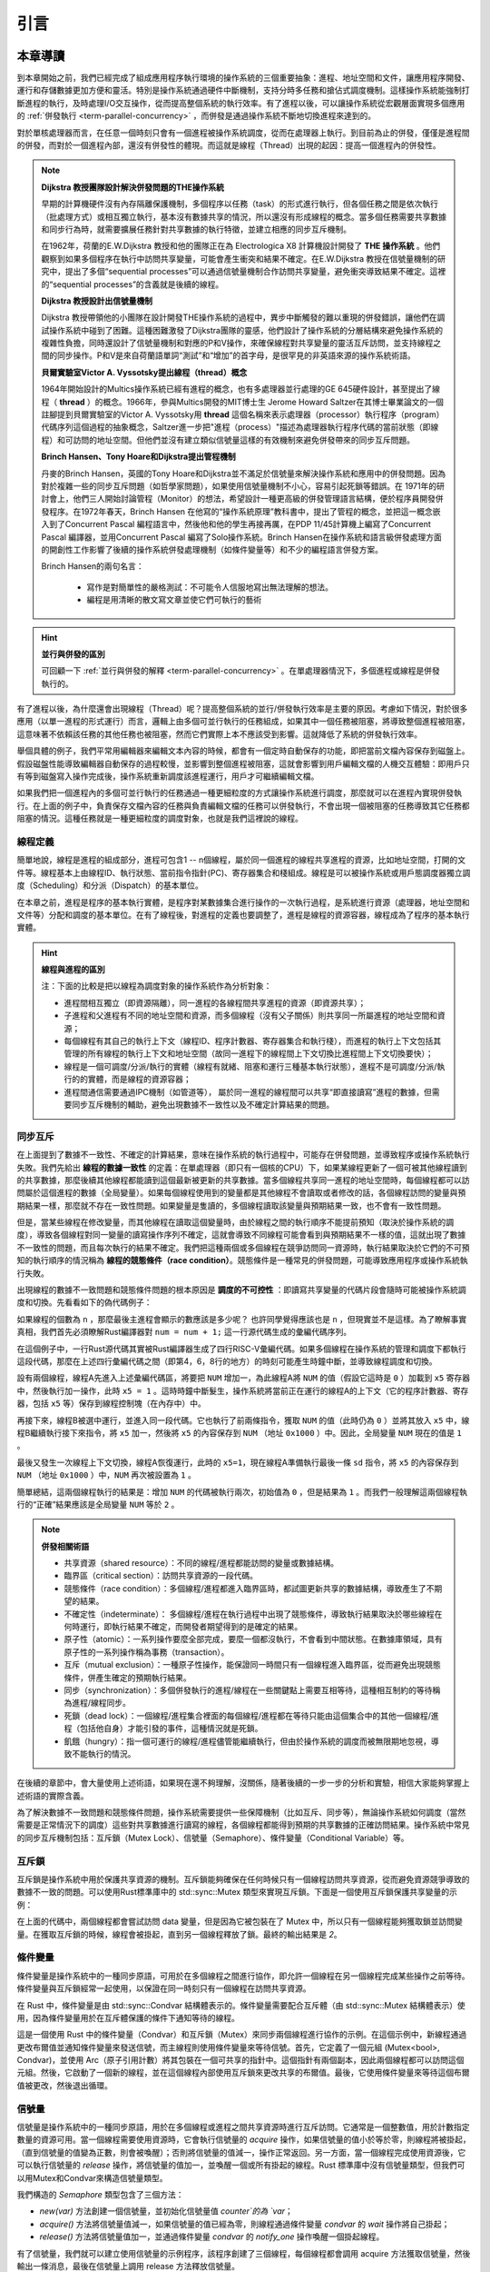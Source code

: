 引言
=========================================

本章導讀
-----------------------------------------

到本章開始之前，我們已經完成了組成應用程序執行環境的操作系統的三個重要抽象：進程、地址空間和文件，讓應用程序開發、運行和存儲數據更加方便和靈活。特別是操作系統通過硬件中斷機制，支持分時多任務和搶佔式調度機制。這樣操作系統能強制打斷進程的執行，及時處理I/O交互操作，從而提高整個系統的執行效率。有了進程以後，可以讓操作系統從宏觀層面實現多個應用的 :ref:`併發執行 <term-parallel-concurrency>` ，而併發是通過操作系統不斷地切換進程來達到的。

對於單核處理器而言，在任意一個時刻只會有一個進程被操作系統調度，從而在處理器上執行。到目前為止的併發，僅僅是進程間的併發，而對於一個進程內部，還沒有併發性的體現。而這就是線程（Thread）出現的起因：提高一個進程內的併發性。


.. chyyuu 
   https://en.wikipedia.org/wiki/Per_Brinch_Hansen 關於操作系統併發  Binch Hansen 和 Hoare ??？
	https://en.wikipedia.org/wiki/Thread_(computing) 關於線程
	http://www.serpentine.com/blog/threads-faq/the-history-of-threads/ The history of threads
	https://en.wikipedia.org/wiki/Core_War 我喜歡的一種早期遊戲
	[Dijkstra, 65] Dijkstra, E. W., Cooperating sequential processes, in Programming Languages, Genuys, F. (ed.), Academic Press, 1965.
	[Saltzer, 66] Saltzer, J. H., Traffic control in a multiplexed computer system, MAC-TR-30 (Sc.D. Thesis), July, 1966.
	https://en.wikipedia.org/wiki/THE_multiprogramming_system
	http://www.cs.utexas.edu/users/EWD/ewd01xx/EWD196.PDF
	https://en.wikipedia.org/wiki/Edsger_W._Dijkstra
	https://en.wikipedia.org/wiki/Per_Brinch_Hansen
	https://en.wikipedia.org/wiki/Tony_Hoare
	https://en.wikipedia.org/wiki/Mutual_exclusion
	https://en.wikipedia.org/wiki/Semaphore_(programming)
	https://en.wikipedia.org/wiki/Monitor_(synchronization)
	Dijkstra, Edsger W. The structure of the 'THE'-multiprogramming system (EWD-196) (PDF). E.W. Dijkstra Archive. Center for American History, University of Texas at Austin. (transcription) (Jun 14, 1965)

.. note::

	**Dijkstra 教授團隊設計解決併發問題的THE操作系統**

	早期的計算機硬件沒有內存隔離保護機制，多個程序以任務（task）的形式進行執行，但各個任務之間是依次執行（批處理方式）或相互獨立執行，基本沒有數據共享的情況，所以還沒有形成線程的概念。當多個任務需要共享數據和同步行為時，就需要擴展任務針對共享數據的執行特徵，並建立相應的同步互斥機制。
	
	在1962年，荷蘭的E.W.Dijkstra 教授和他的團隊正在為 Electrologica X8 計算機設計開發了 **THE 操作系統** 。他們觀察到如果多個程序在執行中訪問共享變量，可能會產生衝突和結果不確定。在E.W.Dijkstra 教授在信號量機制的研究中，提出了多個“sequential processes”可以通過信號量機制合作訪問共享變量，避免衝突導致結果不確定。這裡的“sequential processes”的含義就是後續的線程。

	**Dijkstra 教授設計出信號量機制**

	Dijkstra 教授帶領他的小團隊在設計開發THE操作系統的過程中，異步中斷觸發的難以重現的併發錯誤，讓他們在調試操作系統中碰到了困難。這種困難激發了Dijkstra團隊的靈感，他們設計了操作系統的分層結構來避免操作系統的複雜性負擔，同時還設計了信號量機制和對應的P和V操作，來確保線程對共享變量的靈活互斥訪問，並支持線程之間的同步操作。P和V是來自荷蘭語單詞“測試”和“增加”的首字母，是很罕見的非英語來源的操作系統術語。

	**貝爾實驗室Victor A. Vyssotsky提出線程（thread）概念**

	1964年開始設計的Multics操作系統已經有進程的概念，也有多處理器並行處理的GE 645硬件設計，甚至提出了線程（ **thread** ）的概念。1966年，參與Multics開發的MIT博士生 Jerome Howard Saltzer在其博士畢業論文的一個註腳提到貝爾實驗室的Victor A. Vyssotsky用 **thread** 這個名稱來表示處理器（processor）執行程序（program）代碼序列這個過程的抽象概念，Saltzer進一步把"進程（process）"描述為處理器執行程序代碼的當前狀態（即線程）和可訪問的地址空間。但他們並沒有建立類似信號量這樣的有效機制來避免併發帶來的同步互斥問題。

	**Brinch Hansen、Tony Hoare和Dijkstra提出管程機制**

	丹麥的Brinch Hansen，英國的Tony Hoare和Dijkstra並不滿足於信號量來解決操作系統和應用中的併發問題。因為對於複雜一些的同步互斥問題（如哲學家問題），如果使用信號量機制不小心，容易引起死鎖等錯誤。在 1971年的研討會上，他們三人開始討論管程（Monitor）的想法，希望設計一種更高級的併發管理語言結構，便於程序員開發併發程序。在1972年春天，Brinch Hansen 在他寫的“操作系統原理”教科書中，提出了管程的概念，並把這一概念嵌入到了Concurrent Pascal 編程語言中，然後他和他的學生再接再厲，在PDP 11/45計算機上編寫了Concurrent Pascal 編譯器，並用Concurrent Pascal 編寫了Solo操作系統。Brinch Hansen在操作系統和語言級併發處理方面的開創性工作影響了後續的操作系統併發處理機制（如條件變量等）和不少的編程語言併發方案。

	Brinch Hansen的兩句名言：

	  - 寫作是對簡單性的嚴格測試：不可能令人信服地寫出無法理解的想法。
	  - 編程是用清晰的散文寫文章並使它們可執行的藝術

.. hint::

	**並行與併發的區別**

	可回顧一下 :ref:`並行與併發的解釋 <term-parallel-concurrency>` 。在單處理器情況下，多個進程或線程是併發執行的。


有了進程以後，為什麼還會出現線程（Thread）呢？提高整個系統的並行/併發執行效率是主要的原因。考慮如下情況，對於很多應用（以單一進程的形式運行）而言，邏輯上由多個可並行執行的任務組成，如果其中一個任務被阻塞，將導致整個進程被阻塞，這意味著不依賴該任務的其他任務也被阻塞，然而它們實際上本不應該受到影響。這就降低了系統的併發執行效率。

舉個具體的例子，我們平常用編輯器來編輯文本內容的時候，都會有一個定時自動保存的功能，即把當前文檔內容保存到磁盤上。假設磁盤性能導致編輯器自動保存的過程較慢，並影響到整個進程被阻塞，這就會影響到用戶編輯文檔的人機交互體驗：即用戶只有等到磁盤寫入操作完成後，操作系統重新調度該進程運行，用戶才可繼續編輯文檔。

如果我們把一個進程內的多個可並行執行的任務通過一種更細粒度的方式讓操作系統進行調度，那麼就可以在進程內實現併發執行。在上面的例子中，負責保存文檔內容的任務與負責編輯文檔的任務可以併發執行，不會出現一個被阻塞的任務導致其它任務都阻塞的情況。這種任務就是一種更細粒度的調度對象，也就是我們這裡說的線程。


.. _term-thread-define:

線程定義
~~~~~~~~~~~~~~~~~~~~

簡單地說，線程是進程的組成部分，進程可包含1 -- n個線程，屬於同一個進程的線程共享進程的資源，比如地址空間，打開的文件等。線程基本上由線程ID、執行狀態、當前指令指針(PC)、寄存器集合和棧組成。線程是可以被操作系統或用戶態調度器獨立調度（Scheduling）和分派（Dispatch）的基本單位。

在本章之前，進程是程序的基本執行實體，是程序對某數據集合進行操作的一次執行過程，是系統進行資源（處理器，地址空間和文件等）分配和調度的基本單位。在有了線程後，對進程的定義也要調整了，進程是線程的資源容器，線程成為了程序的基本執行實體。


.. hint::

   **線程與進程的區別**
   
   注：下面的比較是把以線程為調度對象的操作系統作為分析對象：

   * 進程間相互獨立（即資源隔離），同一進程的各線程間共享進程的資源（即資源共享）；
   * 子進程和父進程有不同的地址空間和資源，而多個線程（沒有父子關係）則共享同一所屬進程的地址空間和資源；
   * 每個線程有其自己的執行上下文（線程ID、程序計數器、寄存器集合和執行棧），而進程的執行上下文包括其管理的所有線程的執行上下文和地址空間（故同一進程下的線程間上下文切換比進程間上下文切換要快）；
   * 線程是一個可調度/分派/執行的實體（線程有就緒、阻塞和運行三種基本執行狀態），進程不是可調度/分派/執行的的實體，而是線程的資源容器；
   * 進程間通信需要通過IPC機制（如管道等）， 屬於同一進程的線程間可以共享“即直接讀寫”進程的數據，但需要同步互斥機制的輔助，避免出現數據不一致性以及不確定計算結果的問題。


同步互斥
~~~~~~~~~~~~~~~~~~~~~~

在上面提到了數據不一致性、不確定的計算結果，意味在操作系統的執行過程中，可能存在併發問題，並導致程序或操作系統執行失敗。我們先給出 **線程的數據一致性** 的定義：在單處理器（即只有一個核的CPU）下，如果某線程更新了一個可被其他線程讀到的共享數據，那麼後續其他線程都能讀到這個最新被更新的共享數據。當多個線程共享同一進程的地址空間時，每個線程都可以訪問屬於這個進程的數據（全局變量）。如果每個線程使用到的變量都是其他線程不會讀取或者修改的話，各個線程訪問的變量與預期結果一樣，那麼就不存在一致性問題。如果變量是隻讀的，多個線程讀取該變量與預期結果一致，也不會有一致性問題。

但是，當某些線程在修改變量，而其他線程在讀取這個變量時，由於線程之間的執行順序不能提前預知（取決於操作系統的調度），導致各個線程對同一變量的讀寫操作序列不確定，這就會導致不同線程可能會看到與預期結果不一樣的值，這就出現了數據不一致性的問題，而且每次執行的結果不確定。我們把這種兩個或多個線程在競爭訪問同一資源時，執行結果取決於它們的不可預知的執行順序的情況稱為 **線程的競態條件（race condition）**。競態條件是一種常見的併發問題，可能導致應用程序或操作系統執行失敗。


出現線程的數據不一致問題和競態條件問題的根本原因是 **調度的不可控性** ：即讀寫共享變量的代碼片段會隨時可能被操作系統調度和切換。先看看如下的偽代碼例子：

.. code-block:: rust
    :linenos:

    //全局共享變量 NUM初始化為 0
    static mut NUM : usize = 0;
    ...

    //主進程中的所有線程都會執行如下的核心代碼
    unsafe { NUM = NUM + 1; }
    ...
    

    //所有線程執行完畢後，主進程顯示num的值
    unsafe {
        println!("NUM = {:?}", NUM);
    }


如果線程的個數為 ``n`` ，那麼最後主進程會顯示的數應該是多少呢？ 也許同學覺得應該也是 ``n`` ，但現實並不是這樣。為了瞭解事實真相，我們首先必須瞭解Rust編譯器對 ``num = num + 1;`` 這一行源代碼生成的彙編代碼序列。

.. code-block:: asm
    :linenos:

    # 假設NUM的地址為 0x1000
    # unsafe { NUM = NUM + 1; } 對應的彙編代碼如下
    addi x6, x0, 0x1000        # addr 100: 計算NUM的地址
                               # 由於時鐘中斷可能會發生線程切換
    ld 	 x5, 0(x6)             # addr 104: 把NUM的值加載到x5寄存器中
                               # 由於時鐘中斷可能會發生線程切換
    addi x5, x5, 1             # addr 108: x5 <- x5 + 1
                               # 由於時鐘中斷可能會發生線程切換
    sd   x5, 0(x6)             # addr 112: 把NUM+1的值寫回到NUM地址中
    

在這個例子中，一行Rust源代碼其實被Rust編譯器生成了四行RISC-V彙編代碼。如果多個線程在操作系統的管理和調度下都執行這段代碼，那麼在上述四行彙編代碼之間（即第4，6，8行的地方）的時刻可能產生時鐘中斷，並導致線程調度和切換。

設有兩個線程，線程A先進入上述彙編代碼區，將要把 ``NUM`` 增加一，為此線程A將 ``NUM`` 的值（假設它這時是 ``0`` ）加載到 ``x5`` 寄存器中，然後執行加一操作，此時 ``x5 = 1`` 。這時時鐘中斷髮生，操作系統將當前正在運行的線程A的上下文（它的程序計數器、寄存器，包括 ``x5`` 等）保存到線程控制塊（在內存中）中。

再接下來，線程B被選中運行，並進入同一段代碼。它也執行了前兩條指令，獲取 ``NUM`` 的值（此時仍為 ``0`` ）並將其放入 ``x5`` 中，線程B繼續執行接下來指令，將 ``x5`` 加一，然後將 ``x5`` 的內容保存到 ``NUM`` （地址 ``0x1000`` ）中。因此，全局變量 ``NUM`` 現在的值是 ``1`` 。

最後又發生一次線程上下文切換，線程A恢復運行，此時的 ``x5=1``，現在線程A準備執行最後一條 ``sd`` 指令，將 ``x5`` 的內容保存到 ``NUM`` （地址 ``0x1000`` ）中，``NUM`` 再次被設置為 ``1`` 。

簡單總結，這兩個線程執行的結果是：增加 ``NUM`` 的代碼被執行兩次，初始值為 ``0`` ，但是結果為 ``1`` 。而我們一般理解這兩個線程執行的“正確”結果應該是全局變量 ``NUM`` 等於  ``2`` 。


.. note::

	**併發相關術語** 　

	- 共享資源（shared resource）：不同的線程/進程都能訪問的變量或數據結構。	
	- 臨界區（critical section）：訪問共享資源的一段代碼。
	- 競態條件（race condition）：多個線程/進程都進入臨界區時，都試圖更新共享的數據結構，導致產生了不期望的結果。
	- 不確定性（indeterminate）： 多個線程/進程在執行過程中出現了競態條件，導致執行結果取決於哪些線程在何時運行，即執行結果不確定，而開發者期望得到的是確定的結果。
	- 原子性（atomic）：一系列操作要麼全部完成，要麼一個都沒執行，不會看到中間狀態。在數據庫領域，具有原子性的一系列操作稱為事務（transaction）。
	- 互斥（mutual exclusion）：一種原子性操作，能保證同一時間只有一個線程進入臨界區，從而避免出現競態條件，併產生確定的預期執行結果。
	- 同步（synchronization）：多個併發執行的進程/線程在一些關鍵點上需要互相等待，這種相互制約的等待稱為進程/線程同步。
	- 死鎖（dead lock）：一個線程/進程集合裡面的每個線程/進程都在等待只能由這個集合中的其他一個線程/進程（包括他自身）才能引發的事件，這種情況就是死鎖。
	- 飢餓（hungry）：指一個可運行的線程/進程儘管能繼續執行，但由於操作系統的調度而被無限期地忽視，導致不能執行的情況。


在後續的章節中，會大量使用上述術語，如果現在還不夠理解，沒關係，隨著後續的一步一步的分析和實驗，相信大家能夠掌握上述術語的實際含義。

為了解決數據不一致問題和競態條件問題，操作系統需要提供一些保障機制（比如互斥、同步等），無論操作系統如何調度（當然需要是正常情況下的調度）這些對共享數據進行讀寫的線程，各個線程都能得到預期的共享數據的正確訪問結果。操作系統中常見的同步互斥機制包括：互斥鎖（Mutex Lock）、信號量（Semaphore）、條件變量（Conditional Variable）等。

互斥鎖
~~~~~~~~~~~~~~~~~~~~~~~~~~~~

互斥鎖是操作系統中用於保護共享資源的機制。互斥鎖能夠確保在任何時候只有一個線程訪問共享資源，從而避免資源競爭導致的數據不一致的問題。可以使用Rust標準庫中的 std::sync::Mutex 類型來實現互斥鎖。下面是一個使用互斥鎖保護共享變量的示例：


.. code-block:: Rust
    :linenos:

	use std::sync::{Arc, Mutex};
	use std::thread;

	fn main() {
		// 創建一個可變的整數並將其包裝在 Mutex 中
		let data = Arc::new(Mutex::new(0));

		// 創建兩個線程，並傳遞 `data` 的 Arc 實例給它們
		let data_clone = data.clone();
		let handle1 = thread::spawn(move || {
			let mut data = data_clone.lock().unwrap();
			*data += 1;
		});

		let data_clone = data.clone();
		let handle2 = thread::spawn(move || {
			let mut data = data_clone.lock().unwrap();
			*data += 1;
		});

		// 等待兩個線程結束
		handle1.join().unwrap();
		handle2.join().unwrap();

		// 輸出結果
		println!("Result: {}", *data.lock().unwrap());
	}

在上面的代碼中，兩個線程都會嘗試訪問 data 變量，但是因為它被包裝在了 Mutex 中，所以只有一個線程能夠獲取鎖並訪問變量。在獲取互斥鎖的時候，線程會被掛起，直到另一個線程釋放了鎖。最終的輸出結果是 `2`。




條件變量
~~~~~~~~~~~~~~~~~~~~~~~~~~~~~~~~

條件變量是操作系統中的一種同步原語，可用於在多個線程之間進行協作，即允許一個線程在另一個線程完成某些操作之前等待。條件變量與互斥鎖經常一起使用，以保證在同一時刻只有一個線程在訪問共享資源。

在 Rust 中，條件變量是由 std::sync::Condvar 結構體表示的。條件變量需要配合互斥體（由 std::sync::Mutex 結構體表示）使用，因為條件變量用於在互斥體保護的條件下通知等待的線程。

.. code-block:: Rust
    :linenos:

	fn main() {
		use std::sync::{Arc, Condvar, Mutex};
		use std::thread;

		let pair = Arc::new((Mutex::new(false), Condvar::new()));
		let pair2 = Arc::clone(&pair);

		// Inside of our lock, spawn a new thread, and then wait for it to start.
		thread::spawn(move || {
			let (lock, cvar) = &*pair2;
			let mut started = lock.lock().unwrap();
			*started = true;
			// We notify the condvar that the value has changed.
			cvar.notify_one();
		});

		// Wait for the thread to start up.
		let (lock, cvar) = &*pair;
		let mut started = lock.lock().unwrap();
		while !*started {
			started = cvar.wait(started).unwrap();
		}
	}

這是一個使用 Rust 中的條件變量（Condvar）和互斥鎖（Mutex）來同步兩個線程進行協作的示例。在這個示例中，新線程通過更改布爾值並通知條件變量來發送信號，而主線程則使用條件變量來等待信號。首先，它定義了一個元組 (Mutex<bool>, Condvar)，並使用 Arc（原子引用計數）將其包裝在一個可共享的指針中。這個指針有兩個副本，因此兩個線程都可以訪問這個元組。然後，它啟動了一個新的線程，並在這個線程內部使用互斥鎖來更改共享的布爾值。最後，它使用條件變量來等待這個布爾值被更改，然後退出循環。

信號量
~~~~~~~~~~~~~~~~~~~~~

信號量是操作系統中的一種同步原語，用於在多個線程或進程之間共享資源時進行互斥訪問。它通常是一個整數值，用於計數指定數量的資源可用。當一個線程需要使用資源時，它會執行信號量的 `acquire` 操作，如果信號量的值小於等於零，則線程將被掛起，（直到信號量的值變為正數，則會被喚醒）；否則將信號量的值減一，操作正常返回。另一方面，當一個線程完成使用資源後，它可以執行信號量的 `release` 操作，將信號量的值加一，並喚醒一個或所有掛起的線程。Rust 標準庫中沒有信號量類型，但我們可以用Mutex和Condvar來構造信號量類型。 

.. code-block:: Rust
    :linenos:

	use std::sync::{Condvar, Mutex};

	pub struct Semaphore {
		condvar: Condvar,
		counter: Mutex<isize>,
	}

	impl Semaphore {
		pub fn new(var: isize) -> Semaphore {
			Semaphore {
				condvar: Condvar::new(),
				counter: Mutex::new(var),
			}
		}
		pub fn acquire(&self) {
			// gain access to the atomic integer
			let mut count = self.counter.lock().unwrap();

			// wait so long as the value of the integer <= 0
			while *count <= 0 {
				count = self.condvar.wait(count).unwrap();
			}

			// decrement our count to indicate that we acquired
			// one of the resources
			*count -= 1;
		}
		pub fn release(&self) {
			// gain access to the atomic integer
			let mut count = self.counter.lock().unwrap();

			// increment its value
			*count += 1;

			// notify one of the waiting threads
			self.condvar.notify_one();
		}
	}


我們構造的 `Semaphore` 類型包含了三個方法：

- `new(var)` 方法創建一個信號量，並初始化信號量值 `counter`的為 `var`；
- `acquire()` 方法將信號量值減一，如果信號量的值已經為零，則線程通過條件變量 `condvar` 的 `wait` 操作將自己掛起；
- `release()` 方法將信號量值加一，並通過條件變量 `condvar` 的 `notify_one` 操作喚醒一個掛起線程。


有了信號量，我們就可以建立使用信號量的示例程序，該程序創建了三個線程，每個線程都會調用 acquire 方法獲取信號量，然後輸出一條消息，最後在信號量上調用 release 方法釋放信號量。


.. code-block:: Rust
    :linenos:

	use std::sync::Arc;
	use std::thread;
	fn main() {
		//let sem = Semaphore::new(1);
		// 創建信號量，並設置允許同時訪問的線程數為 2。
		let semaphore = Arc::new(Semaphore::new(2));

		// 創建三個線程。
		let threads = (0..3)
			.map(|i| {
				let semaphore = semaphore.clone();
				thread::spawn(move || {
					// 在信號量上調用 acquire 方法獲取信號量。
					semaphore.acquire();

					// 輸出消息。
					println!("Thread {}: acquired semaphore", i);

					// 模擬執行耗時操作。
					thread::sleep(std::time::Duration::from_secs(1));

					// 在信號量上調用 release 方法釋放信號量。
					println!("Thread {}: releasing semaphore", i);
					semaphore.release();
				})
			})
			.collect::<Vec<_>>();

		// 等待所有線程完成。
		for thread in threads {
			thread.join().unwrap();
		}
	}


這段代碼創建了一個名為 `semaphore` 的信號量，並設置允許併發操作的線程數為 2。然後創建了三個線程，在每個線程中，首先調用信號量的 `acquire`` 方法來嘗試獲取信號量。如果獲取了信號量，就可以輸出一條消息，並模擬執行一些耗時操作，最後調用信號量的 `release` 方法來釋放信號量，從而讓其他線程有機會獲取信號量並繼續執行。該示例運行的結果如下所示：

.. code-block:: console

	Thread 0: acquired semaphore
	Thread 1: acquired semaphore
	Thread 0: releasing semaphore
	Thread 1: releasing semaphore
	Thread 2: acquired semaphore
	Thread 2: releasing semaphore


上述的示例都是在用戶態實現的應用程序，其中的Thread、Mutex和Condvar需要應用程序所在的操作系統（這裡就是Linux）提供相應的支持。在本章中，我們會在自己寫的操作系統中實現Thread、Mutex、Condvar和Semaphore 機制，從而對同步互斥的原理有更加深入的瞭解，對應操作系統如何支持這些同步互斥底層機制有全面的掌握。

實踐體驗
-----------------------------------------

獲取本章代碼：

.. code-block:: console

   $ git clone https://github.com/rcore-os/rCore-Tutorial-v3.git
   $ cd rCore-Tutorial-v3
   $ git checkout ch8

在 qemu 模擬器上運行本章代碼：

.. code-block:: console

   $ cd os
   $ make run

內核初始化完成之後就會進入shell程序，我們可以體會一下線程的創建和執行過程。在這裡我們運行一下本章的測例 ``threads`` ：

.. code-block::

	>> threads
	aaa....bbb...ccc...
	thread#1 exited with code 1
	thread#2 exited with code 2
	thread#3 exited with code 3
	main thread exited.
	Shell: Process 2 exited with code 0
	>> 

它會有4個線程在執行，等前3個線程執行完畢後，主線程退出，導致整個進程退出。

此外，在本章的操作系統支持通過互斥來執行“哲學家就餐問題”這個應用程序：

.. code-block::

	>> phil_din_mutex
	time cost = 7273
	'-' -> THINKING; 'x' -> EATING; ' ' -> WAITING
	#0: -------                 xxxxxxxx----------       xxxx-----  xxxxxx--xxx
	#1: ---xxxxxx--      xxxxxxx----------    x---xxxxxx
	#2: -----          xx---------xx----xxxxxx------------        xxxx
	#3: -----xxxxxxxxxx------xxxxx--------    xxxxxx--   xxxxxxxxx
	#4: ------         x------          xxxxxx--    xxxxx------   xx
	#0: -------                 xxxxxxxx----------       xxxx-----  xxxxxx--xxx
	>>


我們可以看到5個代表“哲學家”的線程通過操作系統的 **Mutex** 互斥機制在進行“THINKING”、“EATING”、“WAITING”的日常生活。沒有哲學家由於拿不到筷子而飢餓，也沒有相鄰的兩個哲學家同時拿到同一個筷子。


.. note::

	**哲學家就餐問題** 　

	計算機科學家Dijkstra提出並解決的哲學家就餐問題是經典的進程同步互斥問題。哲學家就餐問題描述如下：

	有5個哲學家共用一張圓桌，分別坐在周圍的5張椅子上，在圓桌上有5個碗和5只筷子，他們的生活方式是交替地進行思考和進餐。平時，每個哲學家進行思考，飢餓時便試圖拿起其左右最靠近他的筷子，只有在他拿到兩隻筷子時才能進餐。進餐完畢，放下筷子繼續思考。


本章代碼樹
-----------------------------------------
達科塔盜龍操作系統 -- Thread&Coroutine OS的總體結構如下圖所示：

.. image:: ../../os-lectures/lec11/figs/thread-coroutine-os-detail.png
   :align: center
   :scale: 20 %
   :name: thread-coroutine-os-detail
   :alt: 達科塔盜龍操作系統 -- Thread&Coroutine OS總體結構

從上圖中可以看到，Thread&Coroutine OS 增加了在用戶態管理的用戶態線程/用戶態協程，以及在內核態管理的用戶態線程。對於用戶態管理的用戶態線程和協程，新增了一個運行在用戶態的 `Thread/Coroutine Manager` 運行時庫（Runtime Lib），這個不需要改動操作系統內核。 而對於內核態管理的用戶態線程，則需要新增線程控制塊（Thread Control Block, TCB）結構，把之前進程控制塊（Process Control Block, PCB）中與執行相關的內容剝離給了線程控制塊。同時，進一步重構進程控制塊，把線程控制塊列表作為進程控制塊中的一部分資源，這樣一個進程控制塊就可以管理多個線程了。最後還提供與線程相關的系統調用，如創建線程、等待線程結束等，以支持多線程應用的執行。

這裡，我們可以把進程、線程和協程中的控制流執行看出是一種任務（Task）的執行過程，如下圖所示：

.. image:: ../../os-lectures/lec11/figs/task-abstracts.png
   :align: center
   :scale: 10 %
   :name: task-abstracts
   :alt: 進程、線程和協程中的控制流抽象--任務（Task）

在上圖中，可以看出進程包含線程（即有棧協程），線程包含無棧協程，形成一個層次包含關係。而與它們執行相關的重點是切換控制流，即任務切換，關鍵就是保存於恢復任務上下文，任務上下文的核心部分就是每個任務所分時共享的硬件寄存器內容。對於無棧協程，切換這些寄存器就夠了；對於擁有獨立棧的線程而言，還需進一步切換線程棧；如果是擁有獨立地址空間的進程而言，那還需進一步切換地址空間（即切換頁表）。


進一步增加了同步互斥機制的慈母龍操作系統 -- SyncMutexOS的總體結構如下圖所示：

.. image:: ../../os-lectures/lec12/figs/syncmutex-os-detail.png
   :align: center
   :scale: 20 %
   :name: ipc-os-detail
   :alt: 慈母龍操作系統 -- SyncMutexOS總體結構

在上圖中，可以看出在進程控制塊中，增加了互斥鎖（Mutex）、信號量（Semaphore）和條件變量（Condvar）這三種資源，並提供了與這三種同步互斥資源相關的系統調用。這樣多線程應用就可以使用這三種同步互斥機制來解決各種同步互斥問題，如生產者消費者問題、哲學家問題、讀者寫者問題等。


位於 ``ch8`` 分支上的慈母龍操作系統 -- SyncMutexOS的源代碼如下所示：

.. code-block::
   :linenos:

	.
	├── ...
	├── os
	│   ├── ...
	│   └── src
	│       ├── ...
	│       ├── sync (新增：同步互斥子模塊 sync)
	│       │   ├── mod.rs
	│       │   ├── condvar.rs（條件變量實現）
	│       │   ├── mutex.rs （互斥鎖實現）
	│       │   └── semaphore.rs （信號量實現） 
	│       ├── syscall
	│       │   ├── ...
	│       │   ├── mod.rs（增加與線程/同步互斥相關的系統調用定義）
	│       │   ├── sync.rs（增加與同步互斥相關的系統調用具體實現）
	│       │   └── thread.rs（增加與線程相關的系統調用具體實現）
	│       ├── task (重構進程管理子模塊，以支持線程)
	│       │   ├── ...
	│       │   ├── process.rs（包含線程控制塊的進程控制塊）
	│       │   └── task.rs（線程控制塊）
	│       ├── timer.rs （增加支持線程睡眠一段時間的功能）
	│       └── trap
	│           ├── context.rs
	│           ├── mod.rs
	│           └── trap.S
	└── user
	    ├── ...
		├── src
		│   ├── bin (新增各種多線程/協程/同步互斥測試用例)
		│   │   ├── ...
		│   │   ├── early_exit2.rs（多線程測例）
		│   │   ├── early_exit.rs（多線程測例）
		│   │   ├── eisenberg.rs （面向n個線程的Eisenberg&McGuire 軟件同步互斥示例）
		│   │   ├── mpsc_sem.rs（基於信號量的生產者消費者問題示例）
		│   │   ├── peterson.rs（面向2個線程的Peterson軟件同步互斥示例）
		│   │   ├── phil_din_mutex.rs（基於互斥鎖的哲學家就餐問題示例）
		│   │   ├── race_adder_arg.rs（具有競態條件錯誤情況的多線程累加計算示例）
		│   │   ├── race_adder_atomic.rs（基於原子變量的多線程累加計算示例）
		│   │   ├── race_adder_loop.rs（具有競態條件錯誤情況的多線程累加計算示例）
		│   │   ├── race_adder_mutex_blocking.rss（基於可睡眠互斥鎖的多線程累加計算示例）
		│   │   ├── race_adder_mutex_spin.rs（基於忙等互斥鎖的多線程累加計算示例）
		│   │   ├── race_adder.rs（具有競態條件錯誤情況的多線程累加計算示例）
		│   │   ├── stackful_coroutine.rs（用戶態多線程（有棧協程）管理運行時庫和多線程示例）
		│   │   ├── stackless_coroutine.rs（用戶態無棧協程管理運行時庫和多協程示例）
		│   │   ├── sync_sem.rs（基於信號量的多線程同步示例）
		│   │   ├── test_condvar.rs（基於條件變量和互斥鎖的多線程同步示例）
		│   │   ├── threads_arg.rs（帶參數的多線程示例）
		│   │   ├── threads.rs（無參數的多線程示例）
		│   │   └── usertests.rs（運行所有應用的示例）
		│   └── ...

本章代碼導讀
-----------------------------------------------------

在本章實現支持多線程的達科塔盜龍操作系統 -- Thread&Coroutine OS過程中，需要考慮如下一些關鍵點：線程的總體結構、管理線程執行的線程控制塊數據結構、以及對線程管理相關的重要函數：線程創建和線程切換。這些關鍵點既可以在用戶態實現，也可在內核態實現。


線程設計與實現
~~~~~~~~~~~~~~~~~~~~~~~~~~~~~~~~~~~~~

在  :doc:`./1thread` 一節中講述了設計實現用戶態線程管理運行時庫的過程，這其實是第三章中 :ref:`任務切換的設計與實現 <term-task-switch-impl>` 和 :ref:`協作式調度 <term-coop-impl>` 的一種更簡單的用戶態實現。首先是要構建多線程的基本執行環境，即定義線程控制塊數據結構，包括線程執行狀態、線程執行上下文（使用的通用寄存器集合）等。然後是要實現線程創建和線程切換這兩個關鍵函數。這兩個函數的關鍵就是構建線程的上下文和切換線程的上下文。當線程啟動後，不會被搶佔，所以需要線程通過 `yield_task` 函數主動放棄處理器，從而把處理器控制權交還給用戶態線程管理運行時庫，讓其選擇其他處於就緒態的線程執行。

在  :doc:`./1thread-kernel` 一節中講述了在操作系統內部設計實現內核態線程管理的實現過程，這其實基於第三章中 :ref:`任務切換的設計與實現 <term-task-switch-impl>` 和 :ref:`搶佔式調度 <term-preempt-sched>` 的進一步改進實現。這涉及到對進程的重構，把以前的線程管理相關數據結構轉移到線程控制塊中，並把線程作為一種資源，放在進程控制塊中。這樣與線程相關的關鍵部分包括：

- 任務控制塊 TaskControlBlock ：表示線程的核心數據結構
- 任務管理器 TaskManager ：管理線程集合的核心數據結構
- 處理器管理結構 Processor ：用於線程調度，維護線程的處理器狀態
- 線程切換：涉及特權級切換和線程上下文切換

進程控制塊和線程控制塊的主要部分如下所示：

.. code-block:: Rust
    :linenos:

	// os/src/task/tasks.rs
	// 線程控制塊
	pub struct TaskControlBlock {
		pub process: Weak<ProcessControlBlock>, //線程所屬的進程控制塊
		pub kstack: KernelStack,//任務（線程）的內核棧
		inner: UPSafeCell<TaskControlBlockInner>,
	}
	pub struct TaskControlBlockInner {
		pub res: Option<TaskUserRes>,  //任務（線程）用戶態資源
		pub trap_cx_ppn: PhysPageNum,//trap上下文地址
		pub task_cx: TaskContext,//任務（線程）上下文
		pub task_status: TaskStatus,//任務（線程）狀態
		pub exit_code: Option<i32>,//任務（線程）退出碼
	}
	// os/src/task/process.rs
	// 進程控制塊
	pub struct ProcessControlBlock {
		pub pid: PidHandle,  //進程ID
		inner: UPSafeCell<ProcessControlBlockInner>,
	}
	pub struct ProcessControlBlockInner {
		pub tasks: Vec<Option<Arc<TaskControlBlock>>>, //線程控制塊列表
		...
	}

接下來就是相關的線程管理功能的設計與實現了。首先是線程創建，即當一個進程執行中發出系統調用 `sys_thread_create`` 後，操作系統就需要在當前進程控制塊中創建一個線程控制塊，並在線程控制塊中初始化各個成員變量，建立好進程和線程的關係等，關鍵要素包括：

- 線程的用戶態棧：確保在用戶態的線程能正常執行函數調用
- 線程的內核態棧：確保線程陷入內核後能正常執行函數調用
- 線程的跳板頁：確保線程能正確的進行用戶態<–>內核態切換
- 線程上下文：即線程用到的寄存器信息，用於線程切換

創建線程的主要代碼如下所示：

.. code-block:: Rust
    :linenos:

	pub fn sys_thread_create(entry: usize, arg: usize) -> isize {
		// 創建新線程
		let new_task = Arc::new(TaskControlBlock::new(...
		// 把線程加到就緒調度隊列中
		add_task(Arc::clone(&new_task));
		// 把線程控制塊加入到進程控制塊中
		let tasks = &mut process_inner.tasks;
		tasks[new_task_tid] = Some(Arc::clone(&new_task));
		//建立trap/task上下文
		*new_task_trap_cx = TrapContext::app_init_context(
			entry,
			new_task_res.ustack_top(),
			kernel_token(),
		... 

而關於線程切換和線程調度這兩部分在之前已經介紹過。線程切換與第三章中介紹的特權級上下文切換和任務上下文切換的設計與實現是一致的，線程執行中的調度切換過程與第六章中介紹的進程調度機制是一致的。這裡就不再進一步贅述了。

同步互斥機制的設計實現
~~~~~~~~~~~~~~~~~~~~~~~~~~~~~~~~~~~~~~~

在實現支持同步互斥機制的慈母龍操作系統 -- SyncMutexOS中，包括三種同步互斥機制，在  :doc:`./2lock` 一節中講述了互斥鎖的設計與實現，在  :doc:`./3semaphore` 一節中講述了信號量的設計與實現，在  :doc:`./4condition-variable` 一節中講述了條件變量的設計與實現。無論哪種同步互斥機制，都需要確保操作系統任意搶佔線程，調度和切換線程的執行，都可以保證線程執行的互斥需求和同步需求，從而能夠得到可預測和可重現的共享資源訪問結果。這三種用於多線程的同步互斥機制所對應的內核數據結構都在進程控制塊中，以進程資源的形式存在。

.. code-block:: Rust
    :linenos:

	// 進程控制塊內部結構
	pub struct ProcessControlBlockInner {
		...
		pub mutex_list: Vec<Option<Arc<dyn Mutex>>>,     // 互斥鎖列表
		pub semaphore_list: Vec<Option<Arc<Semaphore>>>, // 信號量列表
		pub condvar_list: Vec<Option<Arc<Condvar>>>,     // 條件變量列表
	}

在互斥鎖的設計實現中，設計了一個更底層的 `UPSafeCell<T>` 類型，用於支持在單核處理器上安全地在線程間共享可變全局變量。這個類型大致結構如下所示：

.. code-block:: Rust
    :linenos:

	pub struct UPSafeCell<T> { //允許在單核上安全使用可變全局變量
		inner: RefCell<T>,  //提供內部可變性和運行時借用檢查
	}
	unsafe impl<T> Sync for UPSafeCell<T> {} //聲明支持全局變量安全地在線程間共享
	impl<T> UPSafeCell<T> {
		pub unsafe fn new(value: T) -> Self {
			Self { inner: RefCell::new(value) }
		}
		pub fn exclusive_access(&self) -> RefMut<'_, T> {
			self.inner.borrow_mut()  //得到它包裹的數據的獨佔訪問權
		}
	}

並基於此設計了 `Mutex` 互斥鎖類型，可進一步細化為忙等型互斥鎖和睡眠型互斥鎖，二者的大致結構如下所示：

.. code-block:: Rust
    :linenos:

	pub struct MutexSpin {
		locked: UPSafeCell<bool>,  //locked是被UPSafeCell包裹的布爾全局變量
	}
	pub struct MutexBlocking {
		inner: UPSafeCell<MutexBlockingInner>,
	}
	pub struct MutexBlockingInner {
		locked: bool,
		wait_queue: VecDeque<Arc<TaskControlBlock>>, //等待獲取鎖的線程等待隊列
	}

在上述代碼片段的第9行，可以看到掛在睡眠型互斥鎖上的線程，會被放入到互斥鎖的等待隊列 `wait_queue` 中。 `Mutex` 互斥鎖類型實現了 `lock` 和 `unlock` 兩個方法完成獲取鎖和釋放鎖操作。而系統調用 `sys_mutex_create` 、 `sys_mutex_lock` 、 `sys_mutex_unlock` 這幾個系統調用，是提供給多線程應用程序實現互斥鎖的創建、獲取鎖和釋放鎖的同步互斥操作。

信號量 `Semaphore` 類型的大致結構如下所示：

.. code-block:: Rust
    :linenos:

	pub struct Semaphore {
		pub inner: UPSafeCell<SemaphoreInner>, //UPSafeCell包裹的內部可變結構
	}

	pub struct SemaphoreInner {
		pub count: isize, //信號量的計數值
		pub wait_queue: VecDeque<Arc<TaskControlBlock>>, //信號量的等待隊列
	}

在上述代碼片段的第7行，可以看到掛在信號量上的線程，會被放入到信號量的等待隊列 `wait_queue` 中。信號量 `Semaphore` 類型實現了 `up` 和 `down` 兩個方法完成獲取獲取信號量和釋放信號量的操作。而系統調用 `sys_semaphore_create` 、 `sys_semaphore_up` 、 `sys_semaphore_down` 這幾個系統調用，是提供給多線程應用程序實現信號量的創建、獲取和釋放的同步互斥操作。


條件變量 `Condvar` 類型的大致結構如下所示：


.. code-block:: Rust
    :linenos:

	pub struct Condvar {
		pub inner: UPSafeCell<CondvarInner>, //UPSafeCell包裹的內部可變結構
	}

	pub struct CondvarInner {
		pub wait_queue: VecDeque<Arc<TaskControlBlock>>,//等待隊列
	}

在上述代碼片段的第6行，可以看到掛在條件變量上的線程，會被放入到條件變量的等待隊列 `wait_queue` 中。條件變量 `Condvar` 類型實現了 `wait` 和 `signal` 兩個方法完成獲取等待條件變量和通知信號量的操作。而系統調用 `sys_condvar_create` 、 `sys_condvar_wait` 、 `sys_condvar_signal` 這幾個系統調用，是提供給多線程應用程序實現條件變量的創建、等待和通知的同步互斥操作。	

同學可能會注意到，上述的睡眠型互斥鎖、信號量和條件變量的數據結構幾乎相同，都會把掛起的線程放到等待隊列中。但是它們的具體實現還是有區別的，這需要同學瞭解這三種同步互斥機制的操作原理，再看看它們的方法對的設計與實現：互斥鎖的lock和unlock、信號量的up和down、條件變量的wait和signal，就可以看到它們的具體區別了。
